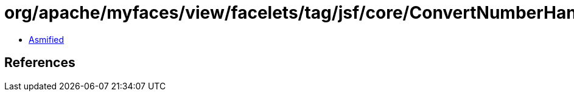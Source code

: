 = org/apache/myfaces/view/facelets/tag/jsf/core/ConvertNumberHandler.class

 - link:ConvertNumberHandler-asmified.java[Asmified]

== References

